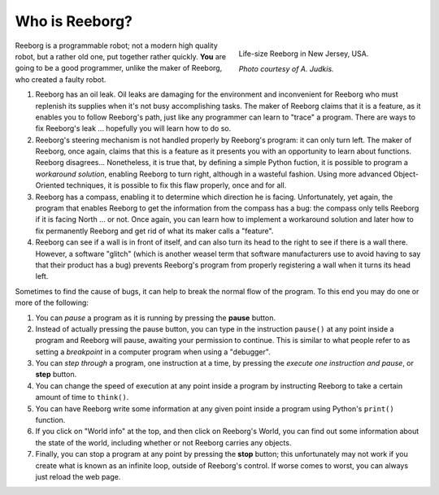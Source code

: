 Who is Reeborg?
================


.. figure:: ../images/reeborg_costume.jpg
   :figwidth: 40%
   :align: right

   Life-size Reeborg in New Jersey, USA.

   *Photo courtesy of A. Judkis.*


Reeborg is a programmable robot; not a modern high quality robot, but a rather
old one, put together rather quickly. **You** are going to be a good
programmer, unlike the maker of Reeborg, who created a faulty robot.


#. Reeborg has an oil leak. Oil leaks are damaging for the environment
   and inconvenient for Reeborg who must replenish its supplies when
   it's not busy accomplishing tasks. The maker of Reeborg claims that
   it is a feature, as it enables you to follow Reeborg's path, just
   like any programmer can learn to "trace" a program. There are ways
   to fix Reeborg's leak ... hopefully you will learn how to do so.
#. Reeborg's steering mechanism is not handled properly by Reeborg's
   program: it can only turn left. The maker of Reeborg, once again,
   claims that this is a feature as it presents you with an opportunity
   to learn about functions. Reeborg disagrees...
   Nonetheless, it is true that, by defining a simple Python fuction, it is possible
   to program a *workaround solution*, enabling Reeborg to turn right,
   although in a wasteful fashion.  Using more advanced Object-Oriented
   techniques, it is possible to fix this flaw properly, once and for all.
#. Reeborg has a compass, enabling it to determine which direction he
   is facing. Unfortunately, yet again, the program that enables Reeborg
   to get the information from the compass has a bug: the compass only tells
   Reeborg if it is facing North ... or not. Once again, you can
   learn how to implement a workaround solution and later how to fix
   permanently Reeborg and get rid of what its maker calls a "feature".
#. Reeborg can see if a wall is in front of itself, and can also turn its
   head to the right to see if there is a wall there. However, a
   software "glitch" (which is another weasel term that software
   manufacturers use to avoid having to say that their product has a
   bug) prevents Reeborg's program from properly registering a wall when
   it turns its head left.

Sometimes to find the cause of bugs, it can help to break the normal
flow of the program. To this end you may do one or more of the
following:

#. You can *pause* a program as it is running by pressing the **pause**
   button.
#. Instead of actually pressing the pause button, you can type in the
   instruction ``pause()`` at any point inside a program and Reeborg
   will pause, awaiting your permission to continue.
   This is similar to what people refer to as
   setting a *breakpoint* in a computer program when using a "debugger".
#. You can *step through* a program, one instruction at a time, by
   pressing the *execute one instruction and pause*, or **step** button.
#. You can change the speed of execution at any point inside a program by
   instructing Reeborg to take a certain amount of time to ``think()``.
#. You can have Reeborg write some information at any given point inside
   a program using Python's ``print()`` function.
#. If you click on "World info" at the top, and then click on Reeborg's
   World, you can find out some information about the state of the world,
   including whether or not Reeborg carries any objects.
#. Finally, you can stop a program at any point by pressing the **stop**
   button; this unfortunately may not work if you create
   what is known as an infinite loop, outside of Reeborg's control. If
   worse comes to worst, you can always just reload the web page.

